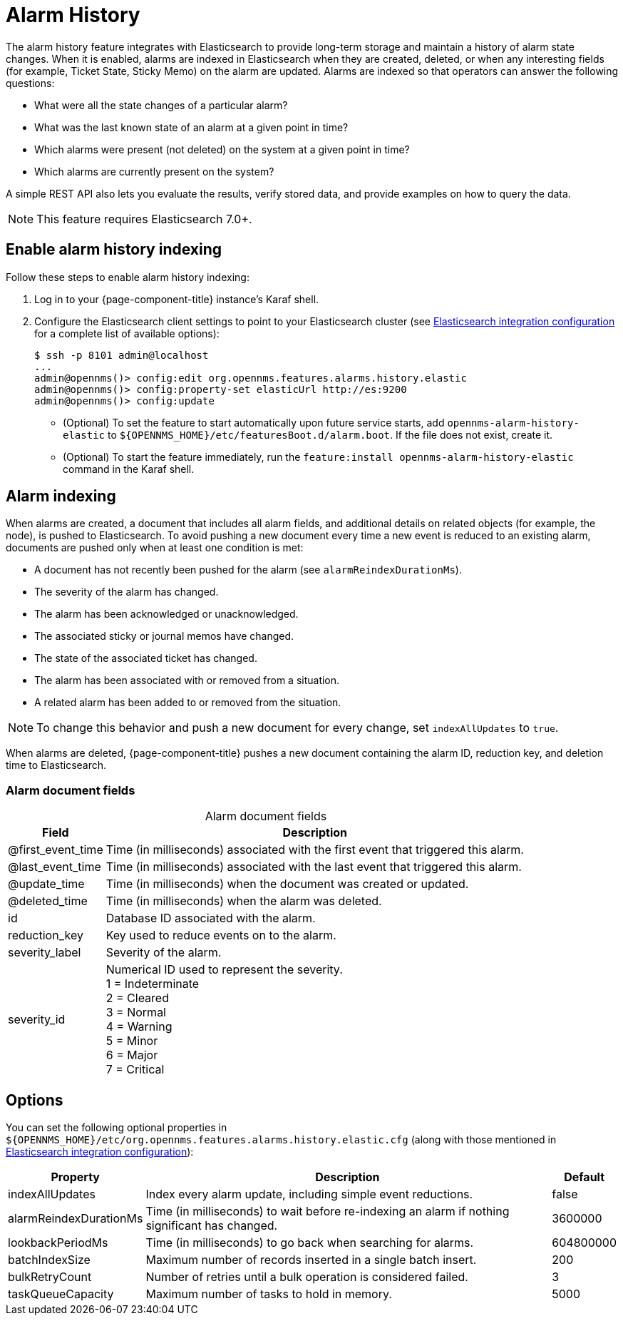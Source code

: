 
[[ga-alarm-history]]
= Alarm History

The alarm history feature integrates with Elasticsearch to provide long-term storage and maintain a history of alarm state changes.
When it is enabled, alarms are indexed in Elasticsearch when they are created, deleted, or when any interesting fields (for example, Ticket State, Sticky Memo) on the alarm are updated.
Alarms are indexed so that operators can answer the following questions:

* What were all the state changes of a particular alarm?
* What was the last known state of an alarm at a given point in time?
* Which alarms were present (not deleted) on the system at a given point in time?
* Which alarms are currently present on the system?

A simple REST API also lets you evaluate the results, verify stored data, and provide examples on how to query the data.

NOTE: This feature requires Elasticsearch 7.0+.

== Enable alarm history indexing

Follow these steps to enable alarm history indexing:

. Log in to your {page-component-title} instance's Karaf shell.
. Configure the Elasticsearch client settings to point to your Elasticsearch cluster (see <<deep-dive/elasticsearch/introduction.adoc#ga-elasticsearch-integration-configuration, Elasticsearch integration configuration>> for a complete list of available options):
+
[source, karaf]
----
$ ssh -p 8101 admin@localhost
...
admin@opennms()> config:edit org.opennms.features.alarms.history.elastic
admin@opennms()> config:property-set elasticUrl http://es:9200
admin@opennms()> config:update
----

** (Optional) To set the feature to start automatically upon future service starts, add `opennms-alarm-history-elastic` to `$\{OPENNMS_HOME}/etc/featuresBoot.d/alarm.boot`.
If the file does not exist, create it.
** (Optional) To start the feature immediately, run the `feature:install opennms-alarm-history-elastic` command in the Karaf shell.

== Alarm indexing

When alarms are created, a document that includes all alarm fields, and additional details on related objects (for example, the node), is pushed to Elasticsearch.
To avoid pushing a new document every time a new event is reduced to an existing alarm, documents are pushed only when at least one condition is met:

* A document has not recently been pushed for the alarm (see `alarmReindexDurationMs`).
* The severity of the alarm has changed.
* The alarm has been acknowledged or unacknowledged.
* The associated sticky or journal memos have changed.
* The state of the associated ticket has changed.
* The alarm has been associated with or removed from a situation.
* A related alarm has been added to or removed from the situation.

NOTE: To change this behavior and push a new document for every change, set `indexAllUpdates` to `true`.

When alarms are deleted, {page-component-title} pushes a new document containing the alarm ID, reduction key, and deletion time to Elasticsearch.

=== Alarm document fields

[caption=]
.Alarm document fields
[options="autowidth"]
|===
| Field | Description

| @first_event_time
| Time (in milliseconds) associated with the first event that triggered this alarm.

| @last_event_time
| Time (in milliseconds) associated with the last event that triggered this alarm.

| @update_time
| Time (in milliseconds) when the document was created or updated.

| @deleted_time
| Time (in milliseconds) when the alarm was deleted.

| id
| Database ID associated with the alarm.

| reduction_key
| Key used to reduce events on to the alarm.

| severity_label
| Severity of the alarm.

| severity_id
| Numerical ID used to represent the severity. +
1 = Indeterminate +
2 = Cleared +
3 = Normal +
4 = Warning +
5 = Minor +
6 = Major +
7 = Critical
|===

== Options

You can set the following optional properties in `$\{OPENNMS_HOME}/etc/org.opennms.features.alarms.history.elastic.cfg` (along with those mentioned in <<deep-dive/elasticsearch/introduction.adoc#ga-elasticsearch-integration-configuration, Elasticsearch integration configuration>>):

[options="autowidth"]
|===
| Property  | Description   | Default

| indexAllUpdates
| Index every alarm update, including simple event reductions.
| false

| alarmReindexDurationMs
| Time (in milliseconds) to wait before re-indexing an alarm if nothing significant has changed.
| 3600000

| lookbackPeriodMs
| Time (in milliseconds) to go back when searching for alarms.
| 604800000

| batchIndexSize
| Maximum number of records inserted in a single batch insert.
| 200

| bulkRetryCount
| Number of retries until a bulk operation is considered failed.
| 3

| taskQueueCapacity
| Maximum number of tasks to hold in memory.
| 5000
|===
